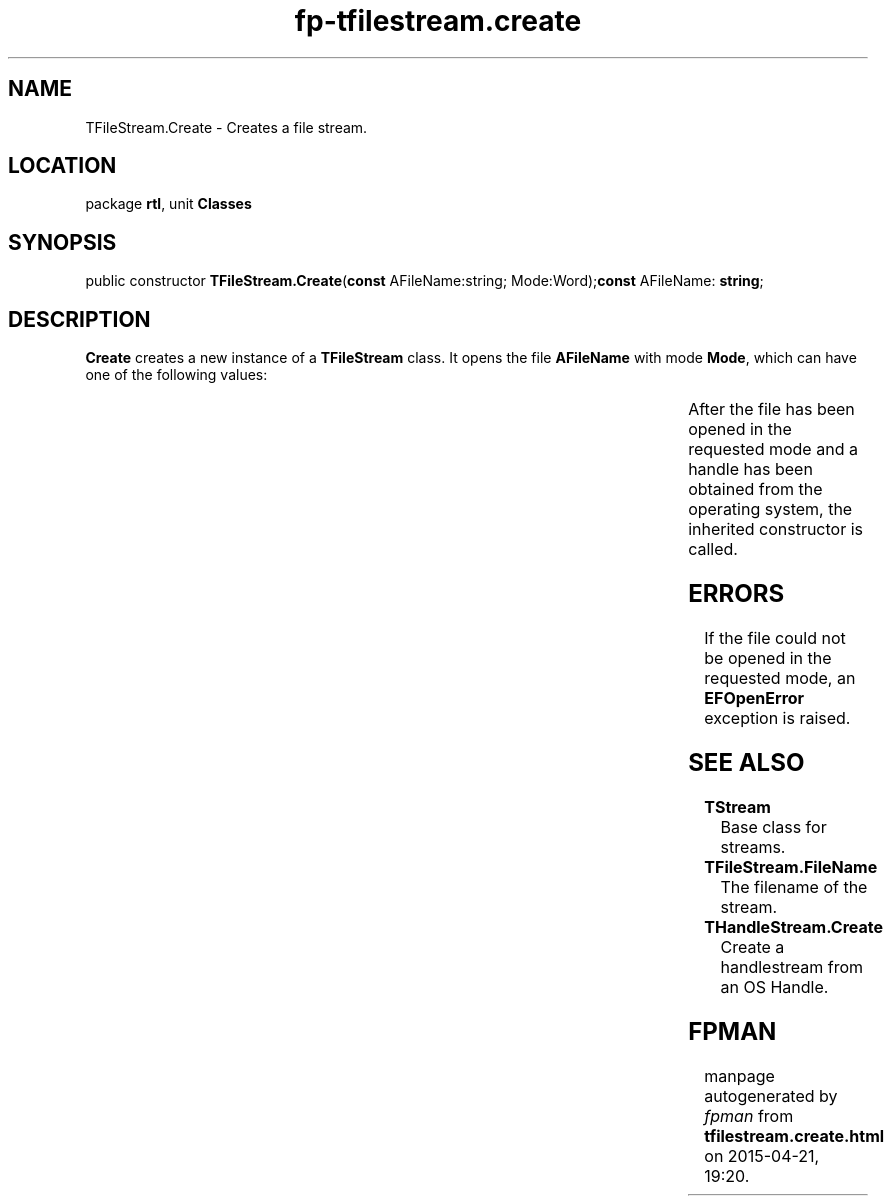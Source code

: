 .\" file autogenerated by fpman
.TH "fp-tfilestream.create" 3 "2014-03-14" "fpman" "Free Pascal Programmer's Manual"
.SH NAME
TFileStream.Create - Creates a file stream.
.SH LOCATION
package \fBrtl\fR, unit \fBClasses\fR
.SH SYNOPSIS
public constructor \fBTFileStream.Create\fR(\fBconst\fR AFileName:string; Mode:Word);\fBconst\fR AFileName: \fBstring\fR;

.SH DESCRIPTION
\fBCreate\fR creates a new instance of a \fBTFileStream\fR class. It opens the file \fBAFileName\fR with mode \fBMode\fR, which can have one of the following values:

.TS

l | l 
l | l 
l | l 
l | l.
fmCreate	\fBTFileStream.Create\fR creates a new file if needed.	
_
fmOpenRead	\fBTFileStream.Create\fR opens a file with read-only access.	
_
fmOpenWrite	\fBTFileStream.Create\fR opens a file with write-only access.	
_
fmOpenReadWrite	\fBTFileStream.Create\fR opens a file with read-write access.	
.TE

After the file has been opened in the requested mode and a handle has been obtained from the operating system, the inherited constructor is called.


.SH ERRORS
If the file could not be opened in the requested mode, an \fBEFOpenError\fR exception is raised.


.SH SEE ALSO
.TP
.B TStream
Base class for streams.
.TP
.B TFileStream.FileName
The filename of the stream.
.TP
.B THandleStream.Create
Create a handlestream from an OS Handle.

.SH FPMAN
manpage autogenerated by \fIfpman\fR from \fBtfilestream.create.html\fR on 2015-04-21, 19:20.


